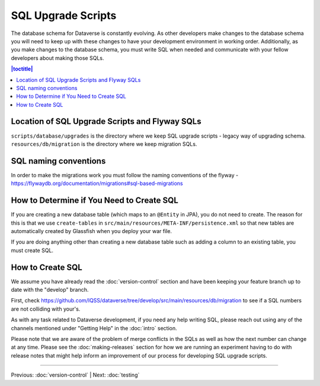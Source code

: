 ===================
SQL Upgrade Scripts
===================

The database schema for Dataverse is constantly evolving. As other developers make changes to the database schema you will need to keep up with these changes to have your development environment in working order. Additionally, as you make changes to the database schema, you must write SQL when needed and communicate with your fellow developers about making those SQLs.

.. contents:: |toctitle|
	:local:

Location of SQL Upgrade Scripts and Flyway SQLs
-----------------------------------------------

``scripts/database/upgrades`` is the directory where we keep SQL upgrade scripts - legacy way of upgrading schema.
``resources/db/migration`` is the directory where we keep migration SQLs.

SQL naming conventions
----------------------
In order to make the migrations work you must follow the naming conventions of the flyway - https://flywaydb.org/documentation/migrations#sql-based-migrations

How to Determine if You Need to Create SQL
------------------------------------------

If you are creating a new database table (which maps to an ``@Entity`` in JPA), you do not need to create. The reason for this is that we use ``create-tables`` in ``src/main/resources/META-INF/persistence.xml`` so that new tables are automatically created by Glassfish when you deploy your war file.

If you are doing anything other than creating a new database table such as adding a column to an existing table, you must create SQL.

How to Create SQL
-----------------

We assume you have already read the :doc:`version-control` section and have been keeping your feature branch up to date with the "develop" branch.

First, check https://github.com/IQSS/dataverse/tree/develop/src/main/resources/db/migration to see if a SQL numbers are not colliding with your's.

As with any task related to Dataverse development, if you need any help writing SQL, please reach out using any of the channels mentioned under "Getting Help" in the :doc:`intro` section.

Please note that we are aware of the problem of merge conflicts in the SQLs as well as how the next number can change at any time. Please see the :doc:`making-releases` section for how we are running an experiment having to do with release notes that might help inform an improvement of our process for developing SQL upgrade scripts.

----

Previous: :doc:`version-control` | Next: :doc:`testing`
